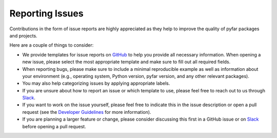 Reporting Issues
================

Contributions in the form of issue reports are highly appreciated as they help to improve
the quality of pyfar packages and projects.

Here are a couple of things to consider:

- We provide templates for issue reports on `GitHub <https://github.com/pyfar/>`_ to help you provide all necessary information. When opening a new issue, please select the most appropriate template and make sure to fill out all required fields.
- When reporting bugs, please make sure to include a minimal reproducible example as well as information about your environment (e.g., operating system, Python version, pyfar version, and any other relevant packages).
- You may also help categorizing issues by applying appropriate labels.
- If you are unsure about how to report an issue or which template to use, please feel free to reach out to us through `Slack <https://join.slack.com/t/pyfar/shared_invite/zt-2eacdhww2-iUiPnh_wuqg2zD939wL4kw>`_.
- If you want to work on the issue yourself, please feel free to indicate this in the issue description or open a pull request (see the `Developer Guidelines <pr_workflow>`_ for more information).
- If you are planning a larger feature or change, please consider discussing this first in a GitHub issue or on `Slack <https://join.slack.com/t/pyfar/shared_invite/zt-2eacdhww2-iUiPnh_wuqg2zD939wL4kw>`_ before opening a pull request.
